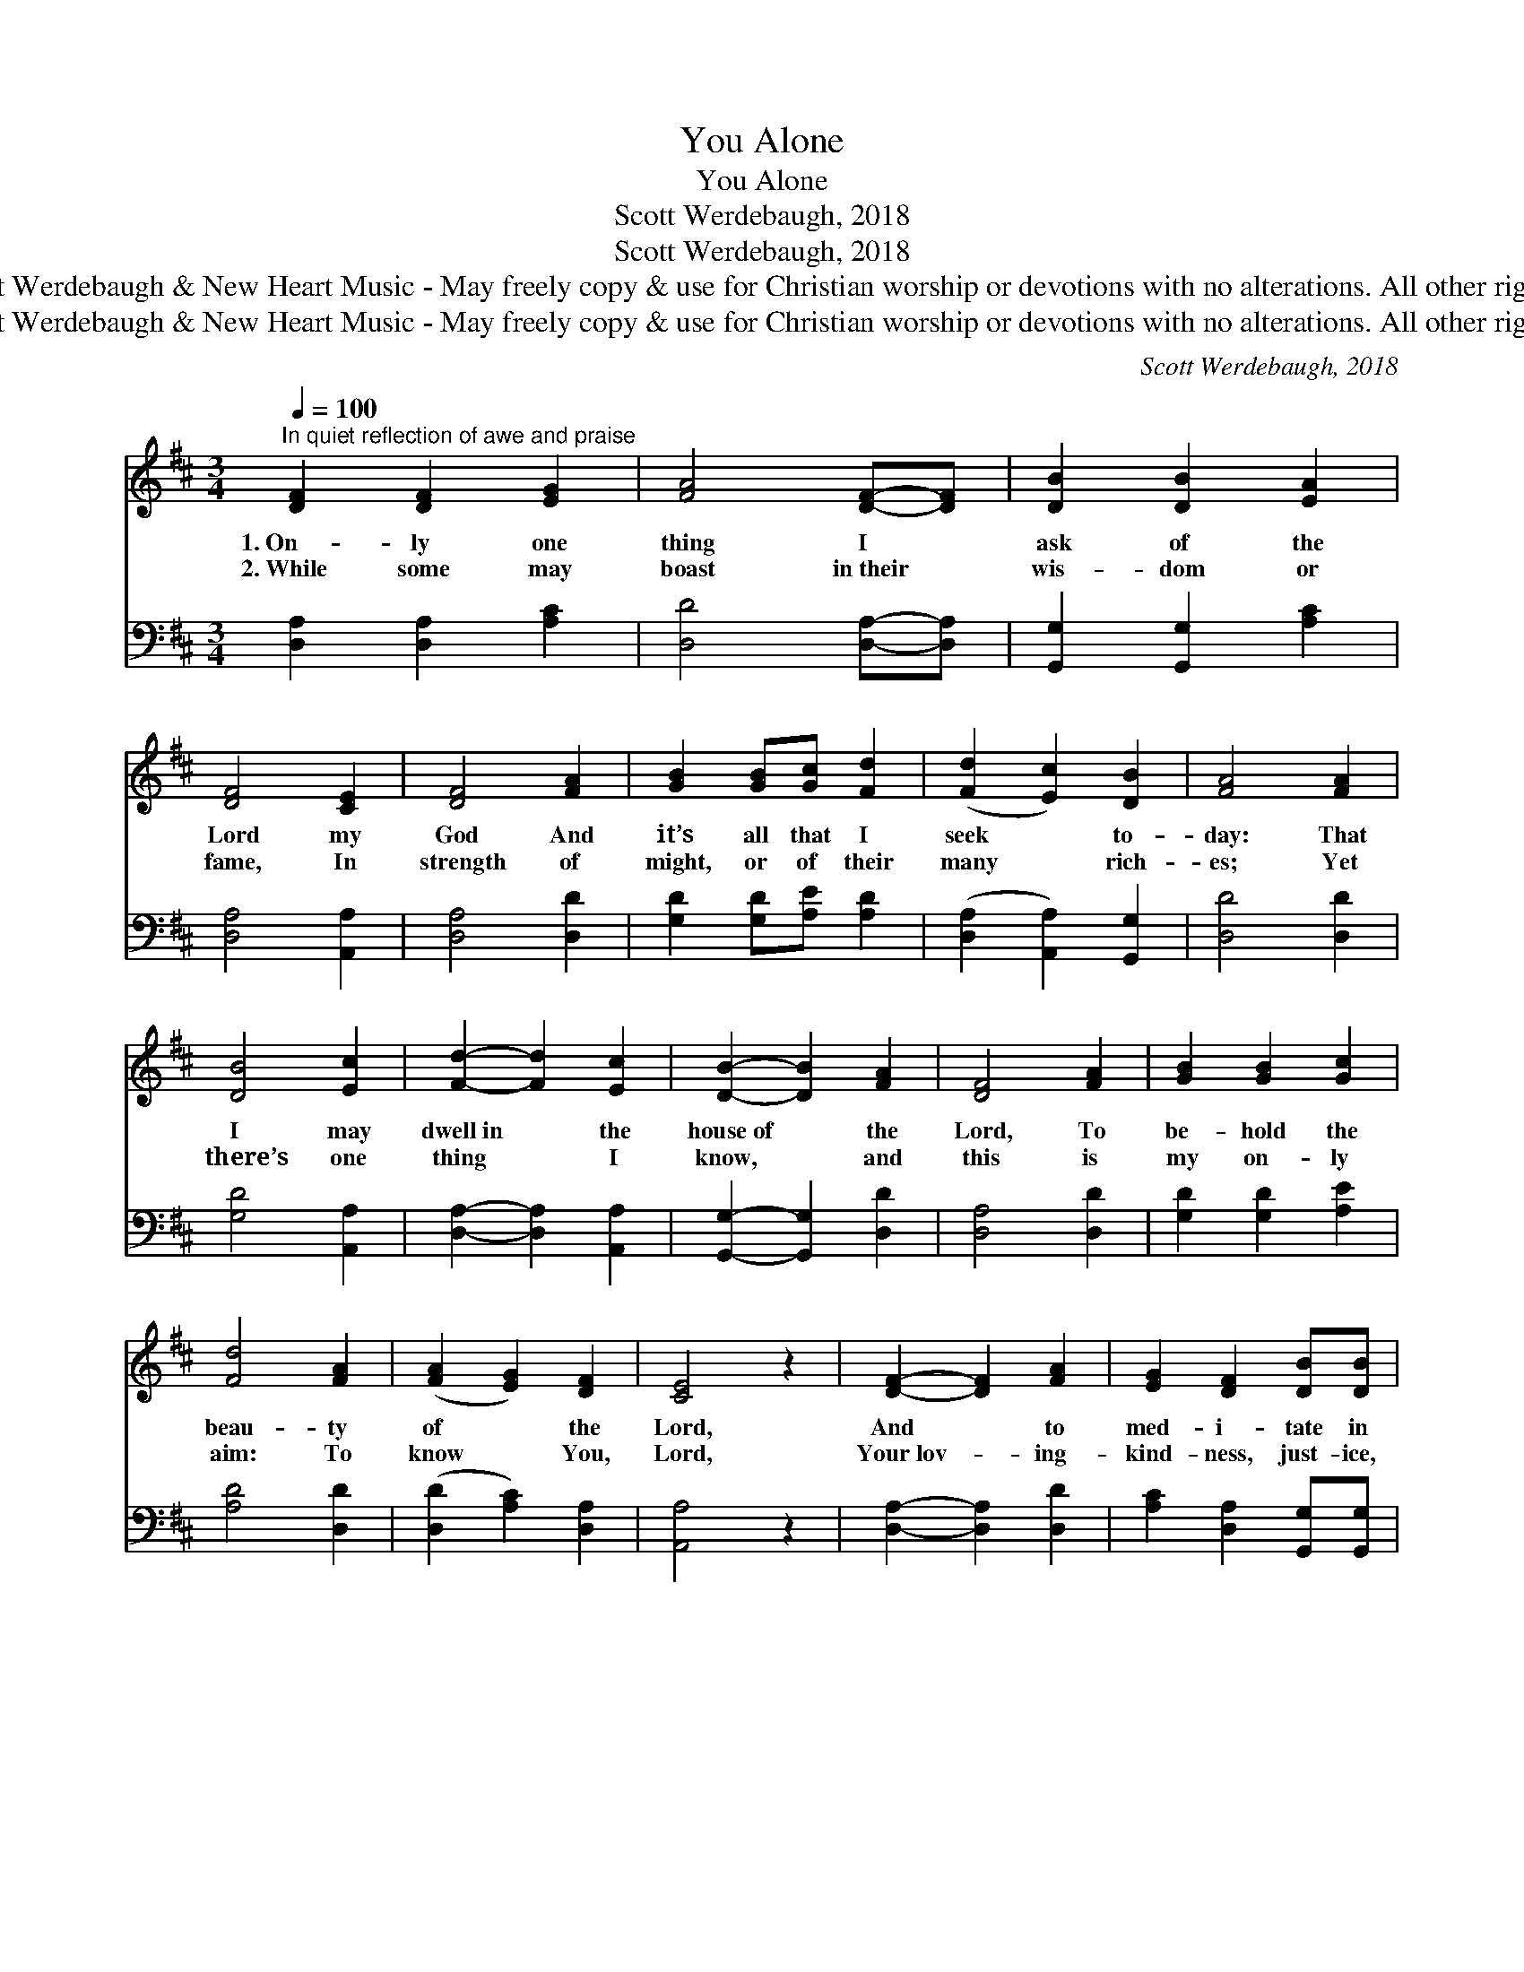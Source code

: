 X:1
T:You Alone
T:You Alone
T:Scott Werdebaugh, 2018
T:Scott Werdebaugh, 2018
T:© 2018 Scott Werdebaugh &amp; New Heart Music - May freely copy &amp; use for Christian worship or devotions with no alterations. All other rights reserved.
T:© 2018 Scott Werdebaugh &amp; New Heart Music - May freely copy &amp; use for Christian worship or devotions with no alterations. All other rights reserved.
C:Scott Werdebaugh, 2018
Z:© 2018 Scott Werdebaugh & New Heart Music - May freely copy & use for
Z:Christian worship or devotions with no alterations. All other rights reserved.
%%score ( 1 2 ) ( 3 4 )
L:1/8
Q:1/4=100
M:3/4
K:D
V:1 treble 
V:2 treble 
V:3 bass 
V:4 bass 
V:1
"^In quiet reflection of awe and praise" [DF]2 [DF]2 [EG]2 | [FA]4 [DF]-[DF] | [DB]2 [DB]2 [EA]2 | %3
w: 1.~On- ly one|thing I *|ask of the|
w: 2.~While some may|boast in~their *|wis- dom or|
 [DF]4 [CE]2 | [DF]4 [FA]2 | [GB]2 [GB][Gc] [Fd]2 | ([Fd]2 [Ec]2) [DB]2 | [FA]4 [FA]2 | %8
w: Lord my|God And|it’s all that I|seek * to-|day: That|
w: fame, In|strength of|might, or of their|many * rich-|es; Yet|
 [DB]4 [Ec]2 | [Fd]2- [Fd]2 [Ec]2 | [DB]2- [DB]2 [FA]2 | [DF]4 [FA]2 | [GB]2 [GB]2 [Gc]2 | %13
w: I may|dwell~in * the|house~of * the|Lord, To|be- hold the|
w: there’s one|thing * I|know, * and|this is|my on- ly|
 [Fd]4 [FA]2 | ([FA]2 [EG]2) [DF]2 | [CE]4 z2 | [DF]2- [DF]2 [FA]2 | [EG]2 [DF]2 [DB][DB] | %18
w: beau- ty|of * the|Lord,|And * to|med- i- tate in|
w: aim: To|know * You,|Lord,|Your~lov- * ing-|kind- ness, just- ice,|
 [Ec]2 [Fd]2 [Ge]2 | [Fd]4 z2 | [A,D]4 [DF]2 | [CE]2 [CF]2 [CE]2 | [A,D]4 z2 || %23
w: His courts with|praise|All the|days of my|life.|
w: and right- eous-|ness,|On earth|as in Heav-|en.|
"^Refrain" [DB]4 [DB]2 | [FA]4 [DF]2 | [A,D]2 [A,D]2 [CE]2 | [DF]4 [FA]2 | ([GB]2 [FA]2) [DF]2 | %28
w: |||||
w: |||||
 [CE]4 [CE]2 | [DF]4 [FA]2 | [EG]4 [DF]2 | [DB]4 [Ec]2 | [Fd]4 [FA]2 | (B2 d2) [Ec]2 | [Fd]4 z2 | %35
w: |||||||
w: |||||||
 [Fd]4 [Ec]2 | [DB]4 [FA]2 | [DF][FA] [GB]4 | [FA]4 [EG]2 | [FA]4 [DF]2 | [CE]4 [A,D]2 | %41
w: ||||||
w: ||||||
 [DB]4 (3[Ec][Fd][Gd] | [Ge]4 [Gd]2 | [Fd]6 |] %44
w: |||
w: |||
V:2
 x6 | x6 | x6 | x6 | x6 | x6 | x6 | x6 | x6 | x6 | x6 | x6 | x6 | x6 | x6 | x6 | x6 | x6 | x6 | %19
 x6 | x6 | x6 | x6 || x6 | x6 | x6 | x6 | x6 | x6 | x6 | x6 | x6 | x6 | G4 x2 | x6 | x6 | x6 | x6 | %38
 x6 | x6 | x6 | x6 | x6 | x6 |] %44
V:3
 [D,A,]2 [D,A,]2 [A,C]2 | [D,D]4 [D,A,]-[D,A,] | [G,,G,]2 [G,,G,]2 [A,C]2 | [D,A,]4 [A,,A,]2 | %4
w: ||||
 [D,A,]4 [D,D]2 | [G,D]2 [G,D][A,E] [A,D]2 | ([D,A,]2 [A,,A,]2) [G,,G,]2 | [D,D]4 [D,D]2 | %8
w: ||||
 [G,D]4 [A,,A,]2 | [D,A,]2- [D,A,]2 [A,,A,]2 | [G,,G,]2- [G,,G,]2 [D,D]2 | [D,A,]4 [D,D]2 | %12
w: ||||
 [G,D]2 [G,D]2 [A,E]2 | [A,D]4 [D,D]2 | ([D,D]2 [A,C]2) [D,A,]2 | [A,,A,]4 z2 | %16
w: ||||
 [D,A,]2- [D,A,]2 [D,D]2 | [A,C]2 [D,A,]2 [G,,G,][G,,G,] | [A,,A,]2 [D,A,]2 [A,C]2 | [D,A,]4 z2 | %20
w: ||||
 [D,F,]4 [D,A,]2 | [A,,A,]2 [F,A,]2 (A,G,) | [D,F,]4 z2 || [G,,G,]4 [G,,G,]2 | [D,D]4 [D,A,]2 | %25
w: |||Lord, I|want to|
 [D,F,]2 [D,F,]2 [A,,A,]2 | [D,A,]4 [D,D]2 | D4 [D,A,]2 | [A,,A,]4 [A,,A,]2 | [D,A,]4 [D,D]2 | %30
w: dwell in Your|pres- ence|all my|days, And|when I|
 [A,C]4 [D,A,]2 | [G,,G,]4 [A,,A,]2 | [D,A,]4 [D,D]2 | (D2 B,2) [A,,A,]2 | [D,A,]4 z2 | %35
w: die, I|want to|dwell with|You * on|high;|
 [D,A,]4 [A,,A,]2 | [G,,G,]4 [D,D]2 | [D,A,][D,D] [G,D]4 | [D,D]4 [A,C]2 | [D,D]4 [D,A,]2 | %40
w: In my|wor- ship|may I fo-|cus on|You a-|
 [A,,A,]4 [D,F,]2 | [G,,G,]4 (3[A,,A,][D,A,][G,B,] | [A,C]4 [G,B,]2 | [D,A,]6 |] %44
w: lone, Both|now and then, for-|ev- er-|more!|
V:4
 x6 | x6 | x6 | x6 | x6 | x6 | x6 | x6 | x6 | x6 | x6 | x6 | x6 | x6 | x6 | x6 | x6 | x6 | x6 | %19
 x6 | x6 | x4 A,,2 | x6 || x6 | x6 | x6 | x6 | (G,2 D,2) x2 | x6 | x6 | x6 | x6 | x6 | G,4 x2 | %34
 x6 | x6 | x6 | x6 | x6 | x6 | x6 | x6 | x6 | x6 |] %44

